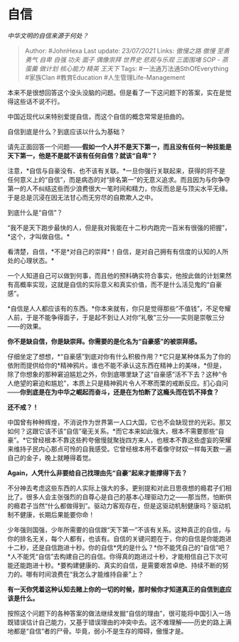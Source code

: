 * 自信
  :PROPERTIES:
  :CUSTOM_ID: 自信
  :END:

/中华文明的自信来源于何处？/

#+BEGIN_QUOTE
  Author: #JohnHexa Last update: /23/07/2021/ Links: [[傲慢之路]]
  [[傲慢]] [[至勇]] [[勇气]] [[自卑]] [[自强]] [[功夫]] [[面子]]
  [[偶像崇拜]] [[世界史]] [[悲观与乐观]] [[三面围堵]] [[SOP - 蒸蛋羹]]
  [[做计划]] [[核心能力]] [[精英]] [[王天下]] Tags:
  #一法通万法通SthOfEverything #家族Clan #教育Education
  #人生管理Life-Management
#+END_QUOTE

本来不是很想回答这个没头没脑的问题。但是看了一下这问题下的答案，实在是觉得这些话不说不行。

中国近现代以来特别爱提自信，而这个自信的概念常常是扭曲的。

自信到底是什么？到底应该以什么为基础？

请先正面回答一个问题------*假如一个人并不是天下第一，而且没有任何一种技能是天下第一，他是不是就不该有任何自信？就该“自卑”？*

注意，*自信与自豪没有、也不该有关联。*一旦你强行关联起来，获得的将不是任何意义上的“自信”，而是病态的对“排名第一”的无意义追求。而且因为与你争夺第一的人不纠结这些而少浪费很大一笔时间和精力，你反而总是与顶尖水平无缘。于是总是沉浸在因无法甘心而无穷尽的自欺欺人之中。

到底什么是“自信”？

“我不是天下跑步最快的人，但是我对我能在十二秒内跑完一百米有很强的把握”，*这个，才叫做自信。*

看清楚，自信，*不是*对自己的崇拜*！自信，是对自己拥有有信度的认知的人所处的心理状态。*

一个人知道自己可以做到何事，而且他的预料确实符合事实，他按此做的计划果然有高概率实现，这就是自信的实际意义和真实价值，而不是什么活见鬼的“自豪感”。

*自信是人人都应该有的东西。*你本来就有，你只是觉得那些“不值钱”，不足夸耀人前，于是不能争得面子，于是起不到让人对你“礼敬”三分------实则是崇敬三分------的效果。

*你不是缺自信，你是缺崇拜。你需要的是化名为“自豪感”的被崇拜感。*

仔细坐定了想想，*“自豪感”到底对你有什么积极作用？*它只是某种体系为了你的依附而提供给你的*精神鸦片。谁也不能不承认这东西在精神上的美味，*但是，除了你想象的那种窘迫尴尬之外，你到底哪里缺了这“自豪感”活不下去？这种“令人绝望的窘迫和尴尬”，本质上只是精神鸦片令人不寒而栗的戒断反应。扪心自问------*你到底是在为中华之崛起而奋斗，还是在为怕断了这瘾头而在饥不择食？*

*还不戒？！*

中国曾有种种辉煌，不消说作为世界第一人口大国，它也不会缺现世的光彩。那又如何？这跟它该不该“自信”毫无关系。*而它本来如此强大，根本不需要那些“自豪”。*它曾经根本不靠这些矜夸傲慢就聚拢四方来人，也根本不靠这些虚妄的荣耀来维持子民内心那点可怜的自我感受。它曾经根本用不着像守财奴一样每天数一遍自己的金子，晚上就睡得着觉。

*Again，人凭什么非要给自己找理由先“自豪”起来才能撑得下去？*

不分神去考虑这些东西的人实际上强大的多。更别提和对此日思夜想的瘾君子们相比了。很多人会主张强烈的自尊心是自己的基本心理驱动力之------那当然，怕断供的瘾君子当然“什么都做得到”。驱动力客观存在，但是这驱动机制健康吗？驱动机制不健康，长期后果能要你命！

少年强则国强，少年所需要的自信跟“天下第一”不该有关系。这种真正的自信，与你的排名无关，每个人都有，也该有。自信的关键问题在于，你的自信是你能跑进十二秒，还是自信跑进十秒。你的自信*凭的是什么？*你不能凭自己的“自信”吧？*人不能凭“自信”去构建自己的自信。你得真的跑进过十秒，才能相信自己下次可能还能跑进十秒。*要构建健康的、真实的自信，是需要艰苦卓绝、持续不断的努力的。哪有时间浪费在“我怎么才能维持自豪”上？

*有一天你凭着这种认知去赌上你的一切的时候，那时候你才知道真正的自信到底应该是什么。*

按照这个问题下的各种答案的做法继续发掘“自信的理由”，很可能将中国引入一场既错误估计自己能力，又基于错误理由的冲突中去。这不难理解------历史的路上满地都是“自信”者的尸骨。毕竟，弱小不是生存的障碍，傲慢才是。
